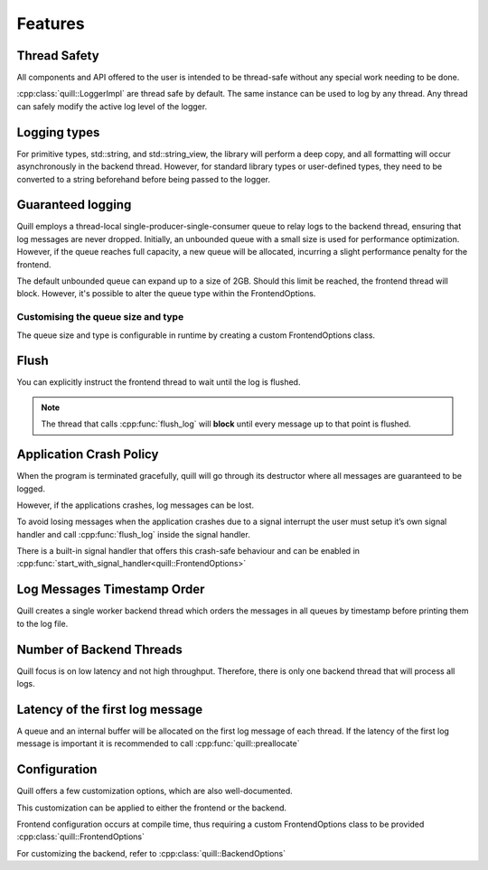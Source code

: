 .. _features:

##############################################################################
Features
##############################################################################

Thread Safety
=============

All components and API offered to the user is intended to be thread-safe without any special work needing to be done.

:cpp:class:`quill::LoggerImpl` are thread safe by default. The same instance can be used to log by any thread.
Any thread can safely modify the active log level of the logger.

Logging types
=====================================================

For primitive types, std::string, and std::string_view, the library will perform a deep copy, and all formatting will occur asynchronously in the backend thread.
However, for standard library types or user-defined types, they need to be converted to a string beforehand before being passed to the logger.

Guaranteed logging
=======================

Quill employs a thread-local single-producer-single-consumer queue to relay logs to the backend thread,
ensuring that log messages are never dropped.
Initially, an unbounded queue with a small size is used for performance optimization.
However, if the queue reaches full capacity, a new queue will be allocated, incurring a slight performance penalty for the frontend.

The default unbounded queue can expand up to a size of 2GB. Should this limit be reached, the frontend thread will block.
However, it's possible to alter the queue type within the FrontendOptions.

Customising the queue size and type
--------------------------------------

The queue size and type is configurable in runtime by creating a custom FrontendOptions class.

Flush
===============================

You can explicitly instruct the frontend thread to wait until the log is flushed.

.. note:: The thread that calls :cpp:func:`flush_log` will **block** until every message up to that point is flushed.

.. doxygenfunction:: flush_log

Application Crash Policy
========================

When the program is terminated gracefully, quill will go through its destructor where all messages are guaranteed to be logged.

However, if the applications crashes, log messages can be lost.

To avoid losing messages when the application crashes due to a signal interrupt the user must setup it’s own signal
handler and call :cpp:func:`flush_log` inside the signal handler.

There is a built-in signal handler that offers this crash-safe behaviour and can be enabled in :cpp:func:`start_with_signal_handler<quill::FrontendOptions>`

Log Messages Timestamp Order
==============================

Quill creates a single worker backend thread which orders the messages in all queues by timestamp before printing them to the log file.

Number of Backend Threads
============================

Quill focus is on low latency and not high throughput. Therefore, there is only one backend thread that will process all logs.

Latency of the first log message
====================================

A queue and an internal buffer will be allocated on the first log message of each thread. If the latency of the first
log message is important it is recommended to call :cpp:func:`quill::preallocate`

.. doxygenfunction:: preallocate()

Configuration
======================

Quill offers a few customization options, which are also well-documented.

This customization can be applied to either the frontend or the backend.

Frontend configuration occurs at compile time, thus requiring a custom FrontendOptions class to be provided
:cpp:class:`quill::FrontendOptions`

For customizing the backend, refer to :cpp:class:`quill::BackendOptions`
